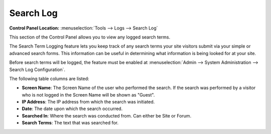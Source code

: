 Search Log
==========

.. rst-class:: cp-path

**Control Panel Location:** :menuselection:`Tools --> Logs --> Search Log`

This section of the Control Panel allows you to view any logged search
terms.

|Search Log|

The Search Term Logging feature lets you keep track of any search terms
your site visitors submit via your simple or advanced search forms. This
information can be useful in determining what information is being
looked for at your site.

Before search terms will be logged, the feature must be enabled at
:menuselection:`Admin --> System Administration --> Search Log Configuration`.

The following table columns are listed:

-  **Screen Name**: The Screen Name of the user who performed the
   search. If the search was performed by a visitor who is not logged in
   the Screen Name will be shown as "Guest".
-  **IP Address**: The IP address from which the search was initiated.
-  **Date**: The date upon which the search occurred.
-  **Searched In**: Where the search was conducted from. Can either be
   Site or Forum.
-  **Search Terms**: The text that was searched for.

.. |Search Log| image:: ../../../images/search_log.png

